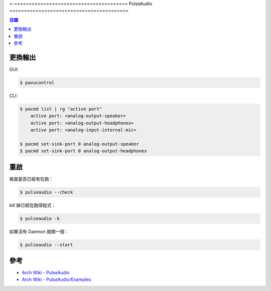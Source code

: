=-=======================================
PulseAudio
=========================================


.. contents:: 目錄


更換輸出
=========================================

GUI:

.. code-block:: sh

    $ pavucontrol


CLI:

.. code-block:: sh

    $ pacmd list | rg "active port"
        active port: <analog-output-speaker>
        active port: <analog-output-headphones>
        active port: <analog-input-internal-mic>

    $ pacmd set-sink-port 0 analog-output-speaker
    $ pacmd set-sink-port 0 analog-output-headphones



重啟
========================================

檢查是否已經有在跑：

.. code-block:: sh

    $ pulseaudio --check


kill 掉已經在跑得程式：

.. code-block:: sh

    $ pulseaudio -k


如果沒有 Daemon 就開一個：

.. code-block:: sh

    $ pulseaudio --start



參考
========================================

* `Arch Wiki - PulseAudio <https://wiki.archlinux.org/index.php/PulseAudio>`_
* `Arch Wiki - PulseAudio/Examples <https://wiki.archlinux.org/index.php/PulseAudio/Examples>`_
